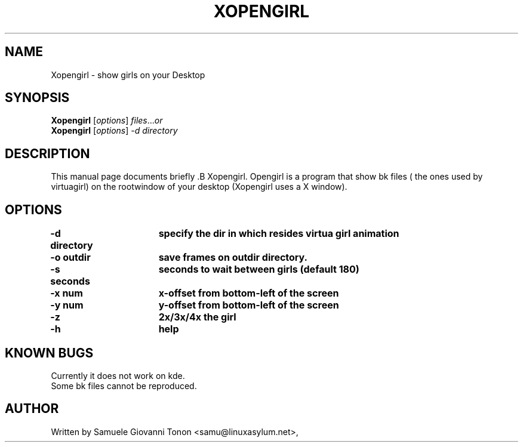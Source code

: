 .\"                                      Hey, EMACS: -*- nroff -*-
.\" First parameter, NAME, should be all caps
.\" Second parameter, SECTION, should be 1-8, maybe w/ subsection
.\" other parameters are allowed: see man(7), man(1)
.TH XOPENGIRL 1 "November  1, 2001"
.\" Please adjust this date whenever revising the manpage.
.\"
.\" Some roff macros, for reference:
.\" .nh        disable hyphenation
.\" .hy        enable hyphenation
.\" .ad l      left justify
.\" .ad b      justify to both left and right margins
.\" .nf        disable filling
.\" .fi        enable filling
.\" .br        insert line break
.\" .sp <n>    insert n+1 empty lines
.\" for manpage-specific macros, see man(7)
.SH NAME
Xopengirl \- show girls on your Desktop
.SH SYNOPSIS
.B Xopengirl
.RI [ options ] " files" ... or
.br
.B Xopengirl 
.RI [ options ]  " \-d directory"
.SH DESCRIPTION
This manual page documents briefly .B Xopengirl.
Opengirl is a program that show bk files ( the ones used by virtuagirl)
on the rootwindow of your desktop (Xopengirl uses a X window).
.SH OPTIONS
.TP
.B \-d directory\tspecify the dir in which resides virtua girl animation
.TP
.B \-o outdir\t\tsave frames on outdir directory.
.TP
.B \-s seconds\tseconds to wait between girls (default 180)
.TP
.B \-x num\t\tx-offset from bottom-left of the screen
.TP
.B \-y num\t\ty-offset from bottom-left of the screen
.TP
.B \-z \t\t\t2x/3x/4x the girl
.TP
.B \-h \t\t\thelp

.SH KNOWN BUGS
Currently it does not work on kde.\n
.br
Some bk files cannot be reproduced.

.SH AUTHOR
Written by Samuele Giovanni Tonon <samu@linuxasylum.net>,
